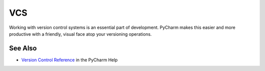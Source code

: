 .. kbbtopic::
    label: vcs
    excerpt: JetBrains IDE clients and UI for working with different version
             control systems
    published: 2018-01-02 12:01

===
VCS
===

Working with version control systems is an essential part of development.
PyCharm makes this easier and more productive with a friendly, visual face
atop your versioning operations.

See Also
========

- `Version Control Reference <https://www.jetbrains.com/help/pycharm/version-control-reference.html>`_
  in the PyCharm Help
